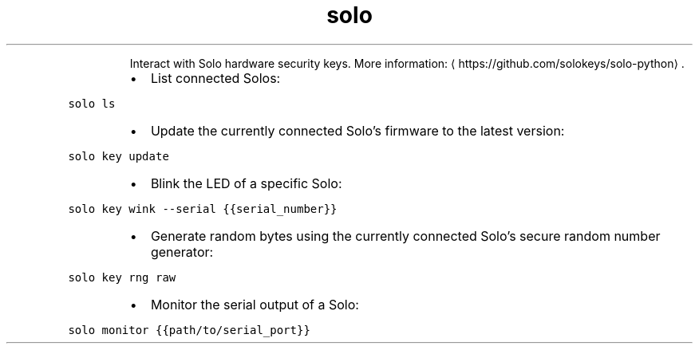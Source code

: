 .TH solo
.PP
.RS
Interact with Solo hardware security keys.
More information: \[la]https://github.com/solokeys/solo-python\[ra]\&.
.RE
.RS
.IP \(bu 2
List connected Solos:
.RE
.PP
\fB\fCsolo ls\fR
.RS
.IP \(bu 2
Update the currently connected Solo's firmware to the latest version:
.RE
.PP
\fB\fCsolo key update\fR
.RS
.IP \(bu 2
Blink the LED of a specific Solo:
.RE
.PP
\fB\fCsolo key wink \-\-serial {{serial_number}}\fR
.RS
.IP \(bu 2
Generate random bytes using the currently connected Solo's secure random number generator:
.RE
.PP
\fB\fCsolo key rng raw\fR
.RS
.IP \(bu 2
Monitor the serial output of a Solo:
.RE
.PP
\fB\fCsolo monitor {{path/to/serial_port}}\fR
